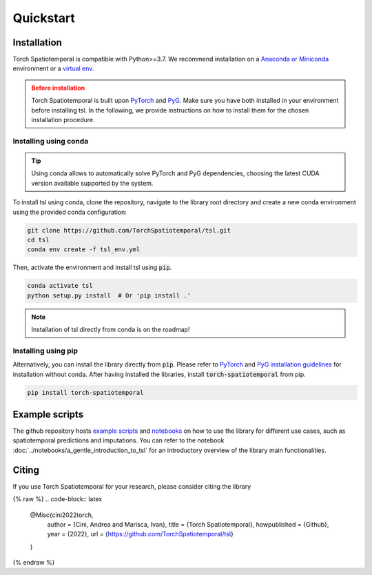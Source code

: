 Quickstart
==========

Installation
------------

Torch Spatiotemporal is compatible with Python>=3.7. We recommend installation
on a `Anaconda or Miniconda <https://conda.io/projects/conda/en/latest/user-guide/install>`_
environment or a `virtual env <https://docs.python.org/3/library/venv.html>`_.

.. admonition:: Before installation
   :class: caution

   Torch Spatiotemporal is built upon `PyTorch <https://pytorch.org/>`_ and
   `PyG <https://github.com/pyg-team/pytorch_geometric/>`_. Make sure you have
   both installed in your environment before installing tsl. In the following,
   we provide instructions on how to install them for the chosen installation
   procedure.


Installing using conda
++++++++++++++++++++++

.. tip::

    Using conda allows to automatically solve PyTorch and PyG dependencies,
    choosing the latest CUDA version available supported by the system.

To install tsl using conda, clone the repository, navigate to the library root
directory and create a new conda environment using the provided conda configuration:

.. code:: bash

    git clone https://github.com/TorchSpatiotemporal/tsl.git
    cd tsl
    conda env create -f tsl_env.yml

Then, activate the environment and install tsl using :code:`pip`.

.. code:: bash

    conda activate tsl
    python setup.py install  # Or 'pip install .'

.. note::

   Installation of tsl directly from conda is on the roadmap!


Installing using pip
++++++++++++++++++++

Alternatively, you can install the library directly from :code:`pip`. Please
refer to `PyTorch <https://pytorch.org/>`_ and `PyG installation guidelines <https://pytorch-geometric.readthedocs.io/en/latest/notes/installation.html>`_
for installation without conda. After having installed the libraries, install
:code:`torch-spatiotemporal` from pip.

.. code-block:: bash

    pip install torch-spatiotemporal


Example scripts
---------------

The github repository hosts `example scripts <https://github.com/TorchSpatiotemporal/tsl/tree/main/examples>`_ and `notebooks <https://github.com/TorchSpatiotemporal/tsl/tree/main/examples/notebooks>`_ on how to use the library for different use cases, such as spatiotemporal predictions and imputations.
You can refer to the notebook :doc:`../notebooks/a_gentle_introduction_to_tsl` for an introductory overview of the library main functionalities.

.. raw:: html

    <a target="_blank" href="https://colab.research.google.com/github/TorchSpatiotemporal/tsl/blob/main/examples/notebooks/a_gentle_introduction_to_tsl.ipynb">
      <img src="https://colab.research.google.com/assets/colab-badge.svg" alt="Open In Colab"/>
    </a>

Citing
------

If you use Torch Spatiotemporal for your research, please consider citing the library

{% raw %}
.. code-block:: latex

    @Misc{cini2022torch,
        author = {Cini, Andrea and Marisca, Ivan},
        title = {Torch Spatiotemporal},
        howpublished = {Github},
        year = {2022},
        url = {https://github.com/TorchSpatiotemporal/tsl}
    }
{% endraw %}